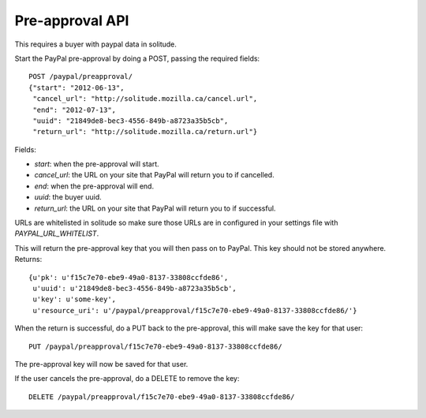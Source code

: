 .. _preapproval:

========================
Pre-approval API
========================

This requires a buyer with paypal data in solitude.

Start the PayPal pre-approval by doing a POST, passing the required fields::

        POST /paypal/preapproval/
        {"start": "2012-06-13",
         "cancel_url": "http://solitude.mozilla.ca/cancel.url",
         "end": "2012-07-13",
         "uuid": "21849de8-bec3-4556-849b-a8723a35b5cb",
         "return_url": "http://solitude.mozilla.ca/return.url"}

Fields:

* `start`: when the pre-approval will start.
* `cancel_url`: the URL on your site that PayPal will return you to if
  cancelled.
* `end`: when the pre-approval will end.
* `uuid`: the buyer uuid.
* `return_url`: the URL on your site that PayPal will return you to if
  successful.

URLs are whitelisted in solitude so make sure those URLs are in configured in
your settings file with `PAYPAL_URL_WHITELIST`.

This will return the pre-approval key that you will then pass on to PayPal.
This key should not be stored anywhere. Returns::

        {u'pk': u'f15c7e70-ebe9-49a0-8137-33808ccfde86',
         u'uuid': u'21849de8-bec3-4556-849b-a8723a35b5cb',
         u'key': u'some-key',
         u'resource_uri': u'/paypal/preapproval/f15c7e70-ebe9-49a0-8137-33808ccfde86/'}

When the return is successful, do a PUT back to the pre-approval, this will
make save the key for that user::

        PUT /paypal/preapproval/f15c7e70-ebe9-49a0-8137-33808ccfde86/

The pre-approval key will now be saved for that user.

If the user cancels the pre-approval, do a DELETE to remove the key::

        DELETE /paypal/preapproval/f15c7e70-ebe9-49a0-8137-33808ccfde86/
